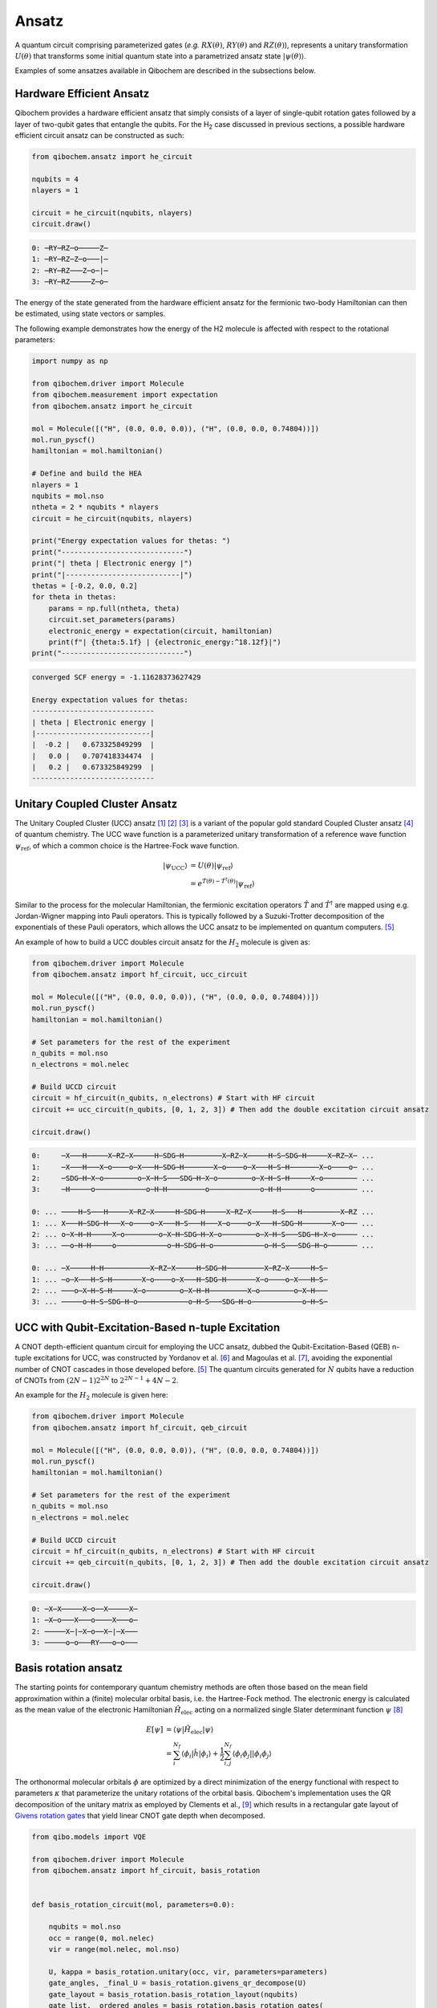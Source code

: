 Ansatz
======

A quantum circuit comprising parameterized gates (`e.g.` :math:`RX(\theta)`, :math:`RY(\theta)` and :math:`RZ(\theta)`),
represents a unitary transformation :math:`U(\theta)` that transforms some initial quantum state into a parametrized ansatz state :math:`|\psi(\theta)\rangle`.

Examples of some ansatzes available in Qibochem are described in the subsections below.

Hardware Efficient Ansatz
-------------------------

Qibochem provides a hardware efficient ansatz that simply consists of a layer of single-qubit rotation gates followed by a layer of two-qubit gates that entangle the qubits.
For the H\ :sub:`2` case discussed in previous sections, a possible hardware efficient circuit ansatz can be constructed as such:

.. image:: qibochem_doc_ansatz_hardware-efficient.svg

.. code-block:: python

    from qibochem.ansatz import he_circuit

    nqubits = 4
    nlayers = 1

    circuit = he_circuit(nqubits, nlayers)
    circuit.draw()

.. code-block:: output

    0: ─RY─RZ─o─────Z─
    1: ─RY─RZ─Z─o───|─
    2: ─RY─RZ───Z─o─|─
    3: ─RY─RZ─────Z─o─

The energy of the state generated from the hardware efficient ansatz for the fermionic two-body Hamiltonian can then be estimated, using state vectors or samples.

The following example demonstrates how the energy of the H2 molecule is affected with respect to the rotational parameters:

.. code-block:: python

    import numpy as np

    from qibochem.driver import Molecule
    from qibochem.measurement import expectation
    from qibochem.ansatz import he_circuit

    mol = Molecule([("H", (0.0, 0.0, 0.0)), ("H", (0.0, 0.0, 0.74804))])
    mol.run_pyscf()
    hamiltonian = mol.hamiltonian()

    # Define and build the HEA
    nlayers = 1
    nqubits = mol.nso
    ntheta = 2 * nqubits * nlayers
    circuit = he_circuit(nqubits, nlayers)

    print("Energy expectation values for thetas: ")
    print("-----------------------------")
    print("| theta | Electronic energy |")
    print("|---------------------------|")
    thetas = [-0.2, 0.0, 0.2]
    for theta in thetas:
        params = np.full(ntheta, theta)
        circuit.set_parameters(params)
        electronic_energy = expectation(circuit, hamiltonian)
        print(f"| {theta:5.1f} | {electronic_energy:^18.12f}|")
    print("-----------------------------")


.. code-block:: output

    converged SCF energy = -1.11628373627429

    Energy expectation values for thetas:
    -----------------------------
    | theta | Electronic energy |
    |---------------------------|
    |  -0.2 |   0.673325849299  |
    |   0.0 |   0.707418334474  |
    |   0.2 |   0.673325849299  |
    -----------------------------


.. _UCC Ansatz:

Unitary Coupled Cluster Ansatz
------------------------------

The Unitary Coupled Cluster (UCC) ansatz [#f1]_ [#f2]_ [#f3]_ is a variant of the popular gold standard Coupled Cluster ansatz [#f4]_ of quantum chemistry.
The UCC wave function is a parameterized unitary transformation of a reference wave function :math:`\psi_{\mathrm{ref}}`, of which a common choice is the Hartree-Fock wave function.

.. math::

    \begin{align*}
    |\psi_{\mathrm{UCC}}\rangle &= U(\theta)|\psi_{\mathrm{ref}}\rangle \\
                                &= e^{\hat{T}(\theta) - \hat{T}^\dagger(\theta)}|\psi_{\mathrm{ref}}\rangle
    \end{align*}


Similar to the process for the molecular Hamiltonian, the fermionic excitation operators :math:`\hat{T}` and :math:`\hat{T}^\dagger` are mapped using e.g. Jordan-Wigner mapping into Pauli operators.
This is typically followed by a Suzuki-Trotter decomposition of the exponentials of these Pauli operators, which allows the UCC ansatz to be implemented on quantum computers. [#f5]_

An example of how to build a UCC doubles circuit ansatz for the :math:`H_2` molecule is given as:

.. code-block:: python

    from qibochem.driver import Molecule
    from qibochem.ansatz import hf_circuit, ucc_circuit

    mol = Molecule([("H", (0.0, 0.0, 0.0)), ("H", (0.0, 0.0, 0.74804))])
    mol.run_pyscf()
    hamiltonian = mol.hamiltonian()

    # Set parameters for the rest of the experiment
    n_qubits = mol.nso
    n_electrons = mol.nelec

    # Build UCCD circuit
    circuit = hf_circuit(n_qubits, n_electrons) # Start with HF circuit
    circuit += ucc_circuit(n_qubits, [0, 1, 2, 3]) # Then add the double excitation circuit ansatz

    circuit.draw()

.. code-block:: output

    0:     ─X───H─────X─RZ─X─────H─SDG─H─────────X─RZ─X─────H─S─SDG─H─────X─RZ─X─ ...
    1:     ─X───H───X─o────o─X───H─SDG─H───────X─o────o─X───H─S─H───────X─o────o─ ...
    2:     ─SDG─H─X─o────────o─X─H─S───SDG─H─X─o────────o─X─H─S─H─────X─o──────── ...
    3:     ─H─────o────────────o─H─H─────────o────────────o─H─H───────o────────── ...

    0: ... ────H─S───H─────X─RZ─X─────H─SDG─H─────X─RZ─X─────H─S───H─────────X─RZ ...
    1: ... X───H─SDG─H───X─o────o─X───H─S───H───X─o────o─X───H─SDG─H───────X─o─── ...
    2: ... o─X─H─H─────X─o────────o─X─H─SDG─H─X─o────────o─X─H─S───SDG─H─X─o───── ...
    3: ... ──o─H─H─────o────────────o─H─SDG─H─o────────────o─H─S───SDG─H─o─────── ...

    0: ... ─X─────H─H───────────X─RZ─X─────H─SDG─H─────────X─RZ─X─────H─S─
    1: ... ─o─X───H─S─H───────X─o────o─X───H─SDG─H───────X─o────o─X───H─S─
    2: ... ───o─X─H─S─H─────X─o────────o─X─H─H─────────X─o────────o─X─H───
    3: ... ─────o─H─S─SDG─H─o────────────o─H─S───SDG─H─o────────────o─H─S─


UCC with Qubit-Excitation-Based n-tuple Excitation
--------------------------------------------------

A CNOT depth-efficient quantum circuit for employing the UCC ansatz, dubbed the Qubit-Excitation-Based (QEB) n-tuple excitations for UCC, was constructed by Yordanov et al. [#f6]_ and Magoulas et al. [#f7]_, avoiding the exponential number of CNOT cascades in those developed before. [#f5]_ The quantum circuits generated for :math:`N` qubits have a reduction of CNOTs from :math:`(2N-1)2^{2N}` to :math:`2^{2N-1}+4N-2`.

An example for the :math:`H_2` molecule is given here:


.. code-block:: python

    from qibochem.driver import Molecule
    from qibochem.ansatz import hf_circuit, qeb_circuit

    mol = Molecule([("H", (0.0, 0.0, 0.0)), ("H", (0.0, 0.0, 0.74804))])
    mol.run_pyscf()
    hamiltonian = mol.hamiltonian()

    # Set parameters for the rest of the experiment
    n_qubits = mol.nso
    n_electrons = mol.nelec

    # Build UCCD circuit
    circuit = hf_circuit(n_qubits, n_electrons) # Start with HF circuit
    circuit += qeb_circuit(n_qubits, [0, 1, 2, 3]) # Then add the double excitation circuit ansatz

    circuit.draw()

.. code-block:: output

    0: ─X─X─────X─o──X─────X─
    1: ─X─o───X───o────X───o─
    2: ─────X─|─X─o──X─|─X───
    3: ─────o─o───RY───o─o───

..
   _Basis rotation ansatz

Basis rotation ansatz
---------------------

The starting points for contemporary quantum chemistry methods are often those based on the mean field approximation within a (finite) molecular orbital basis, i.e. the Hartree-Fock method. The electronic energy is calculated as the mean value of the electronic Hamiltonian :math:`\hat{H}_{\mathrm{elec}}` acting on a normalized single Slater determinant function :math:`\psi` [#f8]_

.. math::

    \begin{align*}
    E[\psi] &= \langle \psi | \hat{H}_{\mathrm{elec}} |\psi \rangle \\
            &= \sum_i^{N_f} \langle \phi_i |\hat{h}|\phi_i \rangle + \frac{1}{2} \sum_{i,j}^{N_f}
            \langle \phi_i\phi_j||\phi_i\phi_j \rangle
    \end{align*}

The orthonormal molecular orbitals :math:`\phi` are optimized by a direct minimization of the energy functional with respect to parameters :math:`\kappa` that parameterize the unitary rotations of the orbital basis. Qibochem's implementation uses the QR decomposition of the unitary matrix as employed by Clements et al., [#f9]_ which results in a rectangular gate layout of `Givens rotation gates <https://qibo.science/qibo/stable/api-reference/qibo.html#givens-gate>`_ that yield linear CNOT gate depth when decomposed.


.. code-block:: python

    from qibo.models import VQE

    from qibochem.driver import Molecule
    from qibochem.ansatz import hf_circuit, basis_rotation


    def basis_rotation_circuit(mol, parameters=0.0):

        nqubits = mol.nso
        occ = range(0, mol.nelec)
        vir = range(mol.nelec, mol.nso)

        U, kappa = basis_rotation.unitary(occ, vir, parameters=parameters)
        gate_angles, _final_U = basis_rotation.givens_qr_decompose(U)
        gate_layout = basis_rotation.basis_rotation_layout(nqubits)
        gate_list, _ordered_angles = basis_rotation.basis_rotation_gates(
            gate_layout, gate_angles, kappa
        )

        circuit = hf_circuit(nqubits, mol.nelec)
        circuit.add(gate_list)

        return circuit, gate_angles

    h3p = Molecule(
        [
            ("H", (0.0000, 0.0000, 0.0000)),
            ("H", (0.0000, 0.0000, 0.8000)),
            ("H", (0.0000, 0.0000, 1.6000)),
        ],
        charge=1,
        multiplicity=1,
    )
    h3p.run_pyscf(max_scf_cycles=1)

    e_init = h3p.e_hf
    h3p_sym_ham = h3p.hamiltonian("sym", h3p.oei, h3p.tei, 0.0, "jw")

    circuit, qubit_parameters = basis_rotation_circuit(h3p, parameters=0.1)

    circuit.draw()

    vqe = VQE(circuit, h3p_sym_ham)
    res = vqe.minimize(qubit_parameters)

    print("energy of initial guess: ", e_init)
    print("energy after vqe       : ", res[0])

.. code-block:: output

    basis rotation: using uniform value of 0.1 for each parameter value
    0: ─X─G─────────G─────────G─────────
    1: ─X─G─────G───G─────G───G─────G───
    2: ─────G───G─────G───G─────G───G───
    3: ─────G─────G───G─────G───G─────G─
    4: ───────G───G─────G───G─────G───G─
    5: ───────G─────────G─────────G─────
    energy of initial guess:  -1.1977713400022745
    energy after vqe       :  -1.2025110984672576


.. rubric:: References

.. [#f1] Kutzelnigg, W. (1977). 'Pair Correlation Theories', in Schaefer, H.F. (eds) Methods of Electronic Structure Theory. Modern Theoretical Chemistry, vol 3. Springer, Boston, MA.

.. [#f2] Whitfield, J. D. et al., 'Simulation of Electronic Structure Hamiltonians using Quantum Computers', Mol. Phys. 109 (2011) 735.

.. [#f3] Anand. A. et al., 'A Quantum Computing view on Unitary Coupled Cluster Theory', Chem. Soc. Rev. 51 (2022) 1659.

.. [#f4] Crawford, T. D. et al., 'An Introduction to Coupled Cluster Theory for Computational Chemists', in Reviews in Computational Chemistry 14 (2007) 33.

.. [#f5] Barkoutsos, P. K. et al., 'Quantum algorithms for electronic structure calculations: Particle-hole Hamiltonian and optimized wave-function expansions', Phys. Rev. A 98 (2018) 022322.

.. [#f6] Yordanov Y. S. et al., 'Efficient Quantum Circuits for Quantum Computational Chemistry', Phys Rev A 102 (2020) 062612.

.. [#f7] Magoulas, I. and Evangelista, F. A., 'CNOT-Efficient Circuits for Arbitrary Rank Many-Body Fermionic and Qubit Excitations', J. Chem. Theory Comput. 19 (2023) 822.

.. [#f8] Piela, L. (2007). 'Ideas of Quantum Chemistry'. Elsevier B. V., the Netherlands.

.. [#f9] Clements, W. R. et al., 'Optimal Design for Universal Multiport Interferometers', Optica 3 (2016) 1460.
